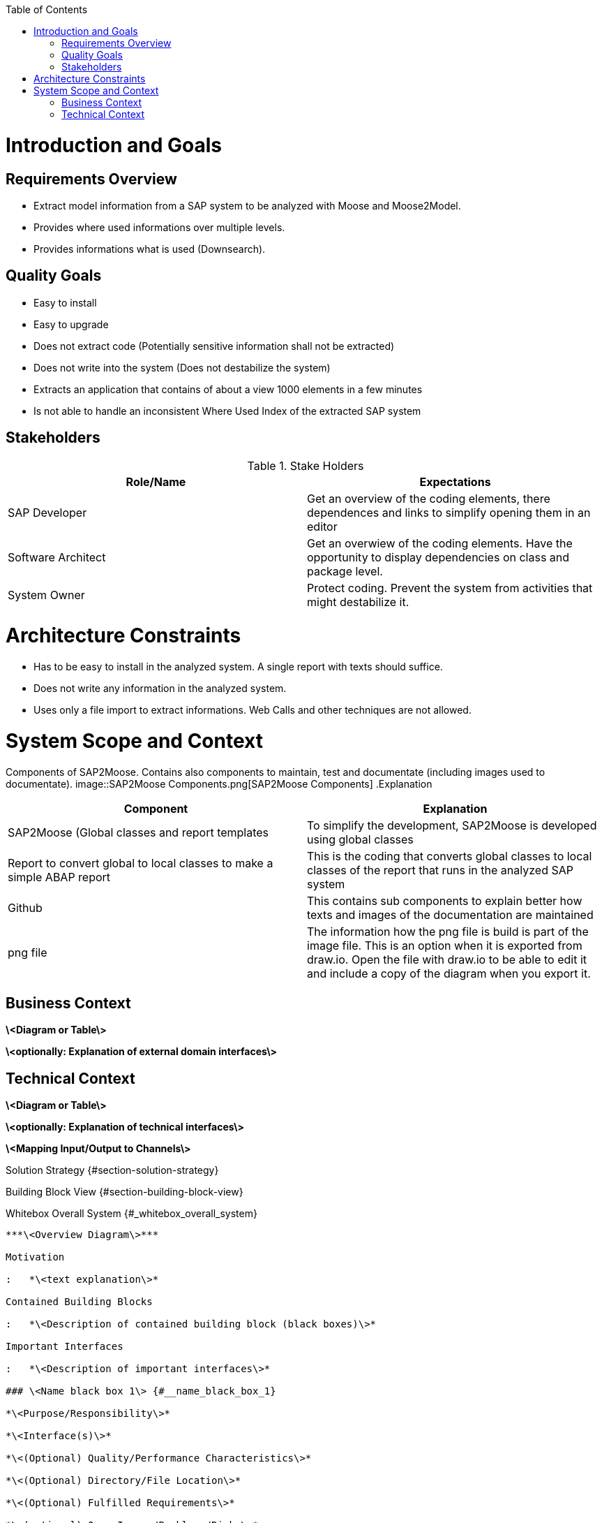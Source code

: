 ifdef::env-github[]
:imagesdir: https://github.com/SAP2Moose/SAP2Moose/blob/master/Documentation/images/
endif::[]

:toc:
:toc-placement!:
toc::[]
Introduction and Goals
======================

Requirements Overview
---------------------
- Extract model information from a SAP system to be analyzed with Moose and Moose2Model.
- Provides where used informations over multiple levels.
- Provides informations what is used (Downsearch).

Quality Goals
-------------
- Easy to install
- Easy to upgrade
- Does not extract code (Potentially sensitive information shall not be extracted)
- Does not write into the system (Does not destabilize the system)
- Extracts an application that contains of about a view 1000 elements in a few minutes
- Is not able to handle an inconsistent Where Used Index of the extracted SAP system

Stakeholders
------------

.Stake Holders
|===
| Role/Name |Expectations  

|SAP Developer
|Get an overview of the coding elements, there dependences and links to simplify opening them in an editor

|Software Architect
|Get an overwiew of the coding elements. Have the opportunity to display dependencies on class and package level.

|System Owner
|Protect coding. Prevent the system from activities that might destabilize it.
|===



Architecture Constraints
========================
- Has to be easy to install in the analyzed system. A single report with texts should suffice.
- Does not write any information in the analyzed system.
- Uses only a file import to extract informations. Web Calls and other techniques are not allowed.

System Scope and Context
========================
Components of SAP2Moose. Contains also components to maintain, test and documentate (including images used to documentate).
image::SAP2Moose Components.png[SAP2Moose Components]
.Explanation
|===
|Component |Explanation

|SAP2Moose (Global classes and report templates
|To simplify the development, SAP2Moose is developed using global classes

|Report to convert global to local classes to make a simple ABAP report
|This is the coding that converts global classes to local classes of the report that runs in the analyzed SAP system

|Github
|This contains sub components to explain better how texts and images of the documentation are maintained

|png file
|The information how the png file is build is part of the image file. This is an option when it is exported from draw.io. Open the file with draw.io to be able to edit it and include a copy of the diagram when you export it.

|===


Business Context
----------------

**\<Diagram or Table\>**

**\<optionally: Explanation of external domain interfaces\>**

Technical Context
-----------------

**\<Diagram or Table\>**

**\<optionally: Explanation of technical interfaces\>**

**\<Mapping Input/Output to Channels\>**

Solution Strategy {#section-solution-strategy}
=================

Building Block View {#section-building-block-view}
===================

Whitebox Overall System {#_whitebox_overall_system}
-----------------------

***\<Overview Diagram\>***

Motivation

:   *\<text explanation\>*

Contained Building Blocks

:   *\<Description of contained building block (black boxes)\>*

Important Interfaces

:   *\<Description of important interfaces\>*

### \<Name black box 1\> {#__name_black_box_1}

*\<Purpose/Responsibility\>*

*\<Interface(s)\>*

*\<(Optional) Quality/Performance Characteristics\>*

*\<(Optional) Directory/File Location\>*

*\<(Optional) Fulfilled Requirements\>*

*\<(optional) Open Issues/Problems/Risks\>*

### \<Name black box 2\> {#__name_black_box_2}

*\<black box template\>*

### \<Name black box n\> {#__name_black_box_n}

*\<black box template\>*

### \<Name interface 1\> {#__name_interface_1}

...

### \<Name interface m\> {#__name_interface_m}

Level 2 {#_level_2}
-------

### White Box *\<building block 1\>* {#_white_box_emphasis_building_block_1_emphasis}

*\<white box template\>*

### White Box *\<building block 2\>* {#_white_box_emphasis_building_block_2_emphasis}

*\<white box template\>*

...

### White Box *\<building block m\>* {#_white_box_emphasis_building_block_m_emphasis}

*\<white box template\>*

Level 3 {#_level_3}
-------

### White Box \<\_building block x.1\_\> {#_white_box_building_block_x_1}

*\<white box template\>*

### White Box \<\_building block x.2\_\> {#_white_box_building_block_x_2}

*\<white box template\>*

### White Box \<\_building block y.1\_\> {#_white_box_building_block_y_1}

*\<white box template\>*

Runtime View {#section-runtime-view}
============

\<Runtime Scenario 1\> {#__runtime_scenario_1}
----------------------

-   *\<insert runtime diagram or textual description of the scenario\>*

-   *\<insert description of the notable aspects of the interactions
    between the building block instances depicted in this diagram.\>*

\<Runtime Scenario 2\> {#__runtime_scenario_2}
----------------------

... {#_}
---

\<Runtime Scenario n\> {#__runtime_scenario_n}
----------------------

Deployment View {#section-deployment-view}
===============

Infrastructure Level 1 {#_infrastructure_level_1}
----------------------

***\<Overview Diagram\>***

Motivation

:   *\<explanation in text form\>*

Quality and/or Performance Features

:   *\<explanation in text form\>*

Mapping of Building Blocks to Infrastructure

:   *\<description of the mapping\>*

Infrastructure Level 2 {#_infrastructure_level_2}
----------------------

### *\<Infrastructure Element 1\>* {#__emphasis_infrastructure_element_1_emphasis}

*\<diagram + explanation\>*

### *\<Infrastructure Element 2\>* {#__emphasis_infrastructure_element_2_emphasis}

*\<diagram + explanation\>*

...

### *\<Infrastructure Element n\>* {#__emphasis_infrastructure_element_n_emphasis}

*\<diagram + explanation\>*

Cross-cutting Concepts {#section-concepts}
======================

*\<Concept 1\>* {#__emphasis_concept_1_emphasis}
---------------

*\<explanation\>*

*\<Concept 2\>* {#__emphasis_concept_2_emphasis}
---------------

*\<explanation\>*

...

*\<Concept n\>* {#__emphasis_concept_n_emphasis}
---------------

*\<explanation\>*

Design Decisions {#section-design-decisions}
================

Quality Requirements {#section-quality-scenarios}
====================

Quality Tree {#_quality_tree}
------------

Quality Scenarios {#_quality_scenarios}
-----------------

Risks and Technical Debts {#section-technical-risks}
=========================

Glossary {#section-glossary}
========

+-----------------------------------+-----------------------------------+
| Term                              | Definition                        |
+===================================+===================================+
| \<Term-1\>                        | \<definition-1\>                  |
+-----------------------------------+-----------------------------------+
| \<Term-2\>                        | \<definition-2\>                  |
+-----------------------------------+-----------------------------------+
